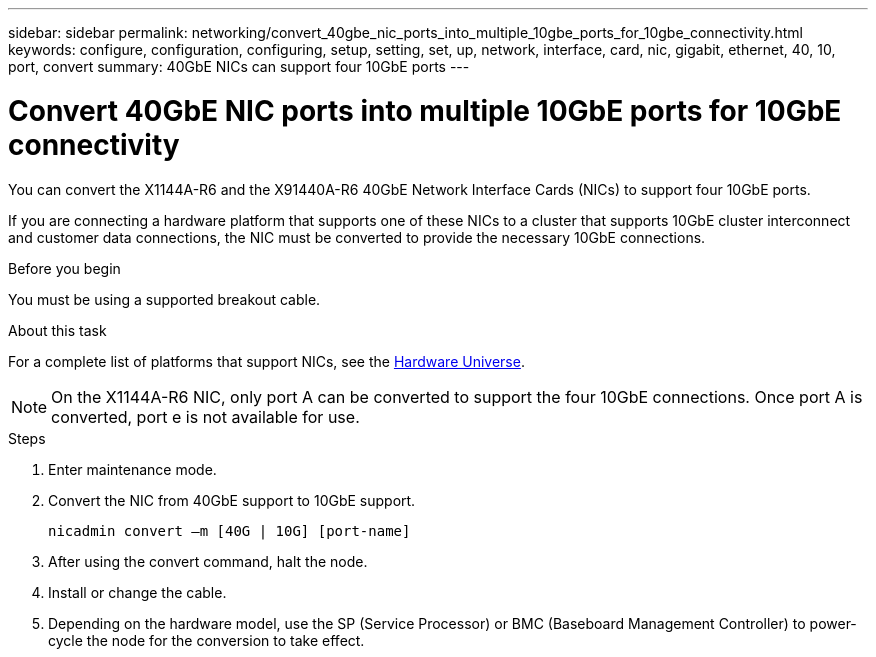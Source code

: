 ---
sidebar: sidebar
permalink: networking/convert_40gbe_nic_ports_into_multiple_10gbe_ports_for_10gbe_connectivity.html
keywords: configure, configuration, configuring, setup, setting, set, up, network, interface, card, nic, gigabit, ethernet, 40, 10, port, convert
summary: 40GbE NICs can support four 10GbE ports
---

= Convert 40GbE NIC ports into multiple 10GbE ports for 10GbE connectivity
:hardbreaks:
:nofooter:
:icons: font
:linkattrs:
:imagesdir: ./media/

//
// This file was created with NDAC Version 2.0 (August 17, 2020)
//
// 2020-11-23 12:34:43.913001
//
// restructured: March 2021
//

[.lead]
You can convert the X1144A-R6 and the X91440A-R6 40GbE Network Interface Cards (NICs) to support four 10GbE ports.

If you are connecting a hardware platform that supports one of these NICs to a cluster that supports 10GbE cluster interconnect and customer data connections, the NIC must be converted to provide the necessary 10GbE connections.

.Before you begin

You must be using a supported breakout cable.

.About this task

For a complete list of platforms that support NICs, see the https://hwu.netapp.com/[Hardware Universe^].

[NOTE]
On the X1144A-R6 NIC, only port A can be converted to support the four 10GbE connections. Once port A is converted, port e is not available for use.

.Steps

. Enter maintenance mode.
. Convert the NIC from 40GbE support to 10GbE support.
+
....
nicadmin convert –m [40G | 10G] [port-name]
....

. After using the convert command, halt the node.
. Install or change the cable.
. Depending on the hardware model, use the SP (Service Processor) or BMC (Baseboard Management Controller) to power-cycle the node for the conversion to take effect.
